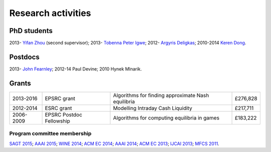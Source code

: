 Research activities
===================

PhD students
------------

2013- `Yifan Zhou <http://cgi.csc.liv.ac.uk/~m2yz1/>`_ (second supervisor);
2013- `Tobenna Peter Igwe <http://www.csc.liv.ac.uk/~ptigwe/>`_;
2012- `Argyris Deligkas <http://www.csc.liv.ac.uk/~argyris/>`_;
2010-2014  `Keren Dong <http://www.csc.liv.ac.uk/~dkr/>`_.

Postdocs
--------

2013- `John Fearnley <http://www.csc.liv.ac.uk/~john/>`_;
2012-14 Paul Devine;
2010 Hynek Mlnarik.

Grants
------

==================  =========================   ====================================================  =========
2013-2016           EPSRC grant                 Algorithms for finding approximate Nash equilibria    £276,828
2012-2014           ESRC grant                  Modelling Intraday Cash Liquidity                     £217,711
2006-2009           EPSRC Postdoc Fellowship    Algorithms for computing equilibria in games          £183,222
==================  =========================   ====================================================  =========

.. http://gow.epsrc.ac.uk/NGBOViewGrant.aspx?GrantRef=EP/L011018/1
.. http://gow.epsrc.ac.uk/NGBOViewGrant.aspx?GrantRef=EP/D067170/1

Program committee membership
^^^^^^^^^^^^^^^^^^^^^^^^^^^^

`SAGT 2015 <http://sagt2015.mpi-inf.mpg.de/>`_;
`AAAI 2015 <http://www.aaai.org/Conferences/AAAI/aaai15.php>`_;
`WINE 2014 <http://wine2014.amss.ac.cn/>`_;
`ACM EC 2014 <http://www.sigecom.org/ec14/>`_;
`AAAI 2014 <http://www.aaai.org/Conferences/AAAI/aaai14.php>`_;
`ACM EC 2013 <http://www.sigecom.org/ec13/>`_;
`IJCAI 2013 <http://ijcai13.org/>`_;
`MFCS 2011 <http://mfcs.mimuw.edu.pl/>`_.
